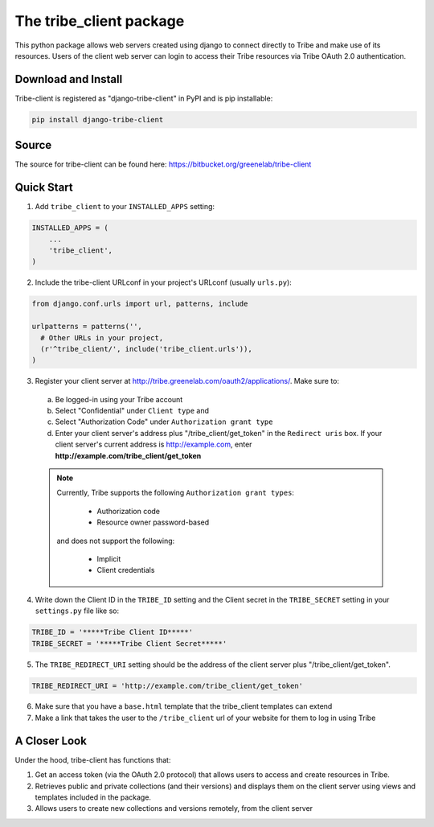 The tribe_client package
=================================

This python package allows web servers created using django to connect directly to Tribe and make use of its resources. Users of the client web server can login to access their Tribe resources via Tribe OAuth 2.0 authentication.

Download and Install
---------------------
Tribe-client is registered as "django-tribe-client" in PyPI and is pip installable:

.. code-block:: shell

	pip install django-tribe-client


Source
---------------------

The source for tribe-client can be found here: https://bitbucket.org/greenelab/tribe-client


Quick Start
---------------------


1. Add ``tribe_client`` to your ``INSTALLED_APPS`` setting:

.. code-block:: python

    INSTALLED_APPS = (
        ...
        'tribe_client',
    )


2. Include the tribe-client URLconf in your project's URLconf (usually ``urls.py``):

.. code-block:: python

    from django.conf.urls import url, patterns, include

    urlpatterns = patterns('',
      # Other URLs in your project,
      (r'^tribe_client/', include('tribe_client.urls')),
    )


3. Register your client server at http://tribe.greenelab.com/oauth2/applications/. Make sure to:

  a. Be logged-in using your Tribe account
  b. Select "Confidential" under ``Client type`` and
  c. Select "Authorization Code" under ``Authorization grant type``
  d. Enter your client server's address plus "/tribe_client/get_token" in the ``Redirect uris`` box. If your client server's current address is http://example.com, enter **http://example.com/tribe_client/get_token**

  .. note:: Currently, Tribe supports the following ``Authorization grant types``:

      * Authorization code
      * Resource owner password-based

    and does not support the following:

      * Implicit
      * Client credentials


4. Write down the Client ID in the ``TRIBE_ID`` setting and the Client secret in the ``TRIBE_SECRET`` setting in your ``settings.py`` file like so:

.. code-block:: python

    TRIBE_ID = '*****Tribe Client ID*****'
    TRIBE_SECRET = '*****Tribe Client Secret*****'


5. The ``TRIBE_REDIRECT_URI`` setting should be the address of the client server plus "/tribe_client/get_token".

.. code-block:: python

    TRIBE_REDIRECT_URI = 'http://example.com/tribe_client/get_token'


6. Make sure that you have a ``base.html`` template that the tribe_client templates can extend


7. Make a link that takes the user to the ``/tribe_client`` url of your website for them to log in using Tribe


A Closer Look
-----------------------------

Under the hood, tribe-client has functions that:

1) Get an access token (via the OAuth 2.0 protocol) that allows users to access and create resources in Tribe.

2) Retrieves public and private collections (and their versions) and displays them on the client server using views and templates included in the package.

3) Allows users to create new collections and versions remotely, from the client server